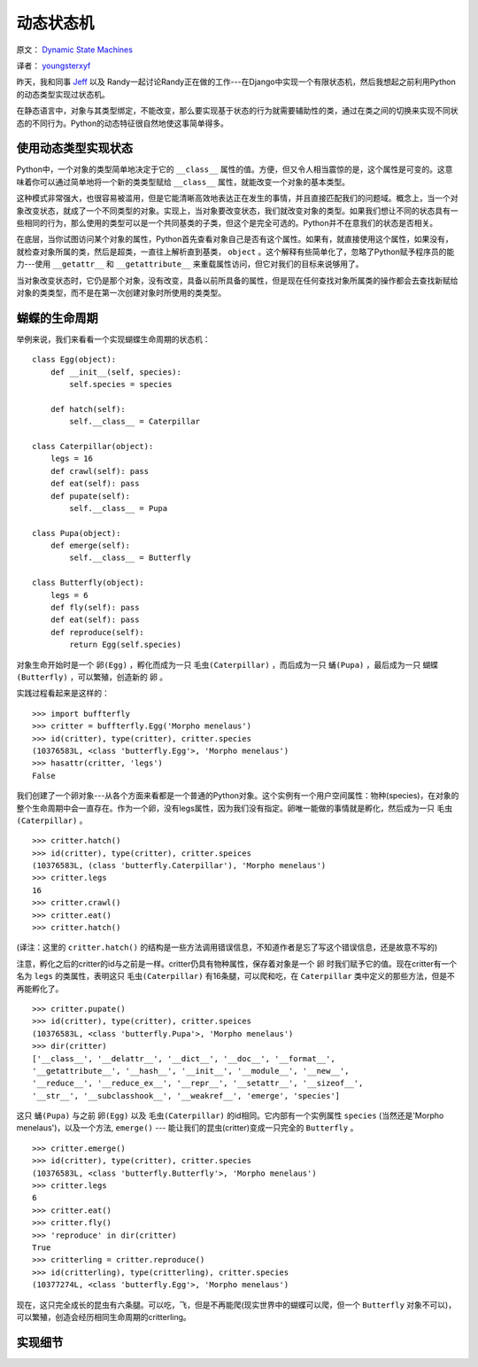 动态状态机
============

原文： `Dynamic State Machines <http://harkablog.com/dynamic-state-machines.html>`_

译者： `youngsterxyf <http://xiayf.blogspot.com/>`_

昨天，我和同事 `Jeff <http://jeffelmore.org/>`_ 以及 Randy一起讨论Randy正在做的工作---在Django中实现一个有限状态机，然后我想起之前利用Python的动态类型实现过状态机。

在静态语言中，对象与其类型绑定，不能改变，那么要实现基于状态的行为就需要辅助性的类，通过在类之间的切换来实现不同状态的不同行为。Python的动态特征很自然地使这事简单得多。

使用动态类型实现状态
---------------------

Python中，一个对象的类型简单地决定于它的 ``__class__`` 属性的值。方便，但又令人相当震惊的是，这个属性是可变的。这意味着你可以通过简单地将一个新的类类型赋给 ``__class__`` 属性，就能改变一个对象的基本类型。

这种模式非常强大，也很容易被滥用，但是它能清晰高效地表达正在发生的事情，并且直接匹配我们的问题域。概念上，当一个对象改变状态，就成了一个不同类型的对象。实现上，当对象要改变状态，我们就改变对象的类型。如果我们想让不同的状态具有一些相同的行为，那么使用的类型可以是一个共同基类的子类，但这个是完全可选的。Python并不在意我们的状态是否相关。

在底层，当你试图访问某个对象的属性，Python首先查看对象自己是否有这个属性。如果有，就直接使用这个属性，如果没有，就检查对象所属的类，然后是超类，一直往上解析直到基类， ``object`` 。这个解释有些简单化了，忽略了Python赋予程序员的能力---使用 ``__getattr__`` 和 ``__getattribute__`` 来重载属性访问，但它对我们的目标来说够用了。

当对象改变状态时，它仍是那个对象，没有改变，具备以前所具备的属性，但是现在任何查找对象所属类的操作都会去查找新赋给对象的类类型，而不是在第一次创建对象时所使用的类类型。

.. image:: http://harkablog.com/static/images/morpho_menelaus.jpg

蝴蝶的生命周期
----------------

举例来说，我们来看看一个实现蝴蝶生命周期的状态机：

::

    class Egg(object):
        def __init__(self, species):
            self.species = species

        def hatch(self):
            self.__class__ = Caterpillar

    class Caterpillar(object):
        legs = 16
        def crawl(self): pass
        def eat(self): pass
        def pupate(self):
            self.__class__ = Pupa

    class Pupa(object):
        def emerge(self):
            self.__class__ = Butterfly

    class Butterfly(object):
        legs = 6
        def fly(self): pass
        def eat(self): pass
        def reproduce(self):
            return Egg(self.species)

对象生命开始时是一个 ``卵(Egg)`` ，孵化而成为一只 ``毛虫(Caterpillar)`` ，而后成为一只 ``蛹(Pupa)`` ，最后成为一只 ``蝴蝶(Butterfly)`` ，可以繁殖，创造新的 ``卵`` 。

实践过程看起来是这样的：

::

    >>> import buffterfly
    >>> critter = buffterfly.Egg('Morpho menelaus')
    >>> id(critter), type(critter), critter.species
    (10376583L, <class 'butterfly.Egg'>, 'Morpho menelaus')
    >>> hasattr(critter, 'legs')
    False

我们创建了一个卵对象---从各个方面来看都是一个普通的Python对象。这个实例有一个用户空间属性：物种(species)，在对象的整个生命周期中会一直存在。作为一个卵，没有legs属性，因为我们没有指定。卵唯一能做的事情就是孵化，然后成为一只 ``毛虫(Caterpillar)`` 。

::
    
    >>> critter.hatch()
    >>> id(critter), type(critter), critter.speices
    (10376583L, (class 'butterfly.Caterpillar'), 'Morpho menelaus')
    >>> critter.legs
    16
    >>> critter.crawl()
    >>> critter.eat()
    >>> critter.hatch()

(译注：这里的 ``critter.hatch()`` 的结构是一些方法调用错误信息，不知道作者是忘了写这个错误信息，还是故意不写的)

注意，孵化之后的critter的id与之前是一样。critter仍具有物种属性，保存着对象是一个 ``卵`` 时我们赋予它的值。现在critter有一个名为 ``legs`` 的类属性，表明这只 ``毛虫(Caterpillar)`` 有16条腿，可以爬和吃，在 ``Caterpillar`` 类中定义的那些方法，但是不再能孵化了。

::

    >>> critter.pupate()
    >>> id(critter), type(critter), critter.speices
    (10376583L, <class 'butterfly.Pupa'>, 'Morpho menelaus')
    >>> dir(critter)
    ['__class__', '__delattr__', '__dict__', '__doc__', '__format__',
    '__getattribute__', '__hash__', '__init__', '__module__', '__new__',
    '__reduce__', '__reduce_ex__', '__repr__', '__setattr__', '__sizeof__',
    '__str__', '__subclasshook__', '__weakref__', 'emerge', 'species']

这只 ``蛹(Pupa)`` 与之前 ``卵(Egg)`` 以及 ``毛虫(Caterpillar)`` 的id相同。它内部有一个实例属性 ``species`` (当然还是'Morpho menelaus')，以及一个方法, ``emerge()`` --- 能让我们的昆虫(critter)变成一只完全的 ``Butterfly`` 。

::

    >>> critter.emerge()
    >>> id(critter), type(critter), critter.species
    (10376583L, <class 'butterfly.Butterfly'>, 'Morpho menelaus')
    >>> critter.legs
    6
    >>> critter.eat()
    >>> critter.fly()
    >>> 'reproduce' in dir(critter)
    True
    >>> critterling = critter.reproduce()
    >>> id(critterling), type(critterling), critter.species
    (10377274L, <class 'butterfly.Egg'>, 'Morpho menelaus')

现在，这只完全成长的昆虫有六条腿。可以吃，飞，但是不再能爬(现实世界中的蝴蝶可以爬，但一个 ``Butterfly`` 对象不可以)，可以繁殖，创造会经历相同生命周期的critterling。

实现细节
----------


